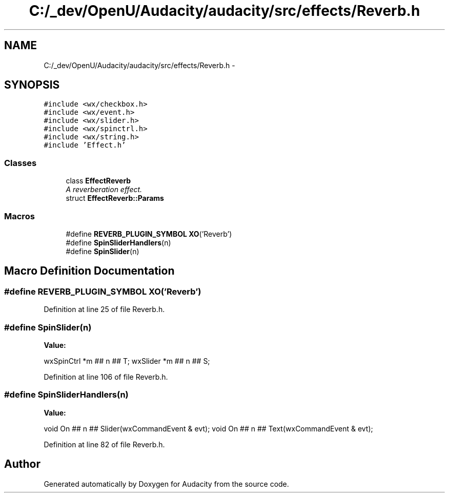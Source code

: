.TH "C:/_dev/OpenU/Audacity/audacity/src/effects/Reverb.h" 3 "Thu Apr 28 2016" "Audacity" \" -*- nroff -*-
.ad l
.nh
.SH NAME
C:/_dev/OpenU/Audacity/audacity/src/effects/Reverb.h \- 
.SH SYNOPSIS
.br
.PP
\fC#include <wx/checkbox\&.h>\fP
.br
\fC#include <wx/event\&.h>\fP
.br
\fC#include <wx/slider\&.h>\fP
.br
\fC#include <wx/spinctrl\&.h>\fP
.br
\fC#include <wx/string\&.h>\fP
.br
\fC#include 'Effect\&.h'\fP
.br

.SS "Classes"

.in +1c
.ti -1c
.RI "class \fBEffectReverb\fP"
.br
.RI "\fIA reverberation effect\&. \fP"
.ti -1c
.RI "struct \fBEffectReverb::Params\fP"
.br
.in -1c
.SS "Macros"

.in +1c
.ti -1c
.RI "#define \fBREVERB_PLUGIN_SYMBOL\fP   \fBXO\fP('Reverb')"
.br
.ti -1c
.RI "#define \fBSpinSliderHandlers\fP(n)"
.br
.ti -1c
.RI "#define \fBSpinSlider\fP(n)"
.br
.in -1c
.SH "Macro Definition Documentation"
.PP 
.SS "#define REVERB_PLUGIN_SYMBOL   \fBXO\fP('Reverb')"

.PP
Definition at line 25 of file Reverb\&.h\&.
.SS "#define SpinSlider(n)"
\fBValue:\fP
.PP
.nf
wxSpinCtrl  *m ## n ## T; \
   wxSlider    *m ## n ## S;
.fi
.PP
Definition at line 106 of file Reverb\&.h\&.
.SS "#define SpinSliderHandlers(n)"
\fBValue:\fP
.PP
.nf
void On ## n ## Slider(wxCommandEvent & evt); \
   void On ## n ## Text(wxCommandEvent & evt);
.fi
.PP
Definition at line 82 of file Reverb\&.h\&.
.SH "Author"
.PP 
Generated automatically by Doxygen for Audacity from the source code\&.
